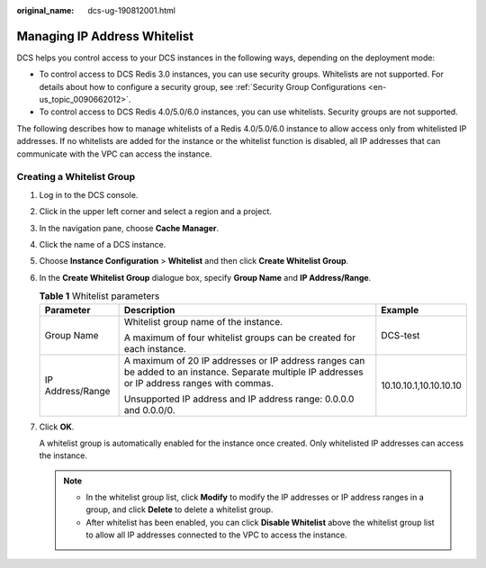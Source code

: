 :original_name: dcs-ug-190812001.html

.. _dcs-ug-190812001:

Managing IP Address Whitelist
=============================

DCS helps you control access to your DCS instances in the following ways, depending on the deployment mode:

-  To control access to DCS Redis 3.0 instances, you can use security groups. Whitelists are not supported. For details about how to configure a security group, see :ref:`Security Group Configurations <en-us_topic_0090662012>`.
-  To control access to DCS Redis 4.0/5.0/6.0 instances, you can use whitelists. Security groups are not supported.

The following describes how to manage whitelists of a Redis 4.0/5.0/6.0 instance to allow access only from whitelisted IP addresses. If no whitelists are added for the instance or the whitelist function is disabled, all IP addresses that can communicate with the VPC can access the instance.

Creating a Whitelist Group
--------------------------

#. Log in to the DCS console.

#. Click |image1| in the upper left corner and select a region and a project.

#. In the navigation pane, choose **Cache Manager**.

#. Click the name of a DCS instance.

#. Choose **Instance Configuration** > **Whitelist** and then click **Create Whitelist Group**.

#. In the **Create Whitelist Group** dialogue box, specify **Group Name** and **IP Address/Range**.

   .. table:: **Table 1** Whitelist parameters

      +-----------------------+-------------------------------------------------------------------------------------------------------------------------------------------------+------------------------+
      | Parameter             | Description                                                                                                                                     | Example                |
      +=======================+=================================================================================================================================================+========================+
      | Group Name            | Whitelist group name of the instance.                                                                                                           | DCS-test               |
      |                       |                                                                                                                                                 |                        |
      |                       | A maximum of four whitelist groups can be created for each instance.                                                                            |                        |
      +-----------------------+-------------------------------------------------------------------------------------------------------------------------------------------------+------------------------+
      | IP Address/Range      | A maximum of 20 IP addresses or IP address ranges can be added to an instance. Separate multiple IP addresses or IP address ranges with commas. | 10.10.10.1,10.10.10.10 |
      |                       |                                                                                                                                                 |                        |
      |                       | Unsupported IP address and IP address range: 0.0.0.0 and 0.0.0/0.                                                                               |                        |
      +-----------------------+-------------------------------------------------------------------------------------------------------------------------------------------------+------------------------+

#. Click **OK**.

   A whitelist group is automatically enabled for the instance once created. Only whitelisted IP addresses can access the instance.

   .. note::

      -  In the whitelist group list, click **Modify** to modify the IP addresses or IP address ranges in a group, and click **Delete** to delete a whitelist group.
      -  After whitelist has been enabled, you can click **Disable Whitelist** above the whitelist group list to allow all IP addresses connected to the VPC to access the instance.

.. |image1| image:: /_static/images/en-us_image_0000001681129365.png
